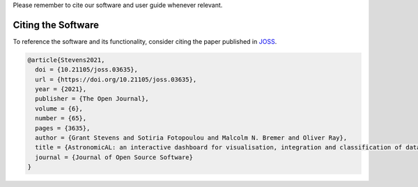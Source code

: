 .. title:: Citing AstronomicAL
.. _citing:


Please remember to cite our software and user guide whenever relevant.

Citing the Software
---------------------

.. image:: https://joss.theoj.org/papers/10.21105/joss.03635/status.svg
   :target: https://doi.org/10.21105/joss.03635

To reference the software and its functionality, consider citing the paper
published in JOSS_.

.. code :: latex

  @article{Stevens2021,
    doi = {10.21105/joss.03635},
    url = {https://doi.org/10.21105/joss.03635},
    year = {2021},
    publisher = {The Open Journal},
    volume = {6},
    number = {65},
    pages = {3635},
    author = {Grant Stevens and Sotiria Fotopoulou and Malcolm N. Bremer and Oliver Ray},
    title = {AstronomicAL: an interactive dashboard for visualisation, integration and classification of data with Active Learning},
    journal = {Journal of Open Source Software}
  }

.. _JOSS: https://joss.theoj.org/papers/10.21105/joss.03635#
